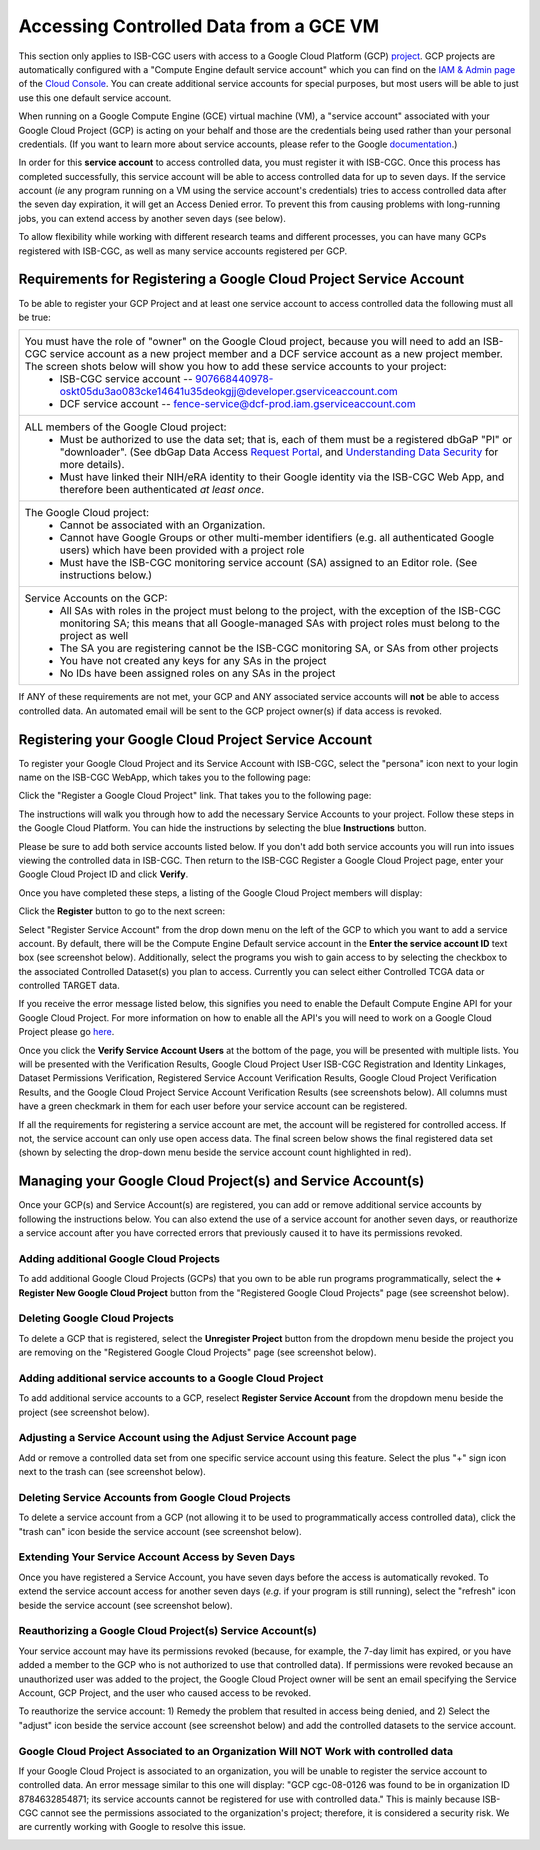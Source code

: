---------------------------------------
Accessing Controlled Data from a GCE VM
---------------------------------------
This section only applies to ISB-CGC users with access to a Google Cloud Platform (GCP) 
`project <https://cloud.google.com/resource-manager/docs/creating-managing-projects>`_.
GCP projects are automatically configured with a "Compute Engine default service account"
which you can find on the `IAM & Admin page <https://console.cloud.google.com/iam-admin/iam/project>`_ of the 
`Cloud Console <https://console.cloud.google.com/home/dashboard>`_.  You can create additional
service accounts for special purposes, but most users will be able to just use this one
default service account.

When running on a Google Compute Engine (GCE) virtual machine (VM), a "service account" associated with
your Google Cloud Project (GCP) is acting on your behalf and those are the credentials being
used rather than your personal credentials.  (If you want to learn more about service accounts, please
refer to the Google `documentation <https://cloud.google.com/iam/docs/service-accounts>`_.)

In order for this **service account** to access controlled data, you must register it with ISB-CGC.
Once this process has completed successfully, this service account will be able to access controlled
data for up to seven days. If the service account (*ie* any program running on a VM using the service account's credentials) tries to access controlled data
after the seven day expiration, it will get an Access Denied error. To prevent this from causing problems with long-running jobs, you can extend access by
another seven days (see below).

To allow flexibility while working with different research teams and different processes, you can have many GCPs registered with ISB-CGC, as well as many service accounts registered per GCP.


Requirements for Registering a Google Cloud Project Service Account
--------------------------------------------------------------------
To be able to register your GCP Project and at least one service account to access controlled data the following must all be true:

.. list-table:: 

   * - You must have the role of "owner" on the Google Cloud project, because you will need to add an ISB-CGC service account as a new project member and a DCF service account as a new project member. The screen shots below will show you how to add these service accounts to your project:
        - ISB-CGC service account -- 907668440978-oskt05du3ao083cke14641u35deokgjj@developer.gserviceaccount.com
        - DCF service account -- fence-service@dcf-prod.iam.gserviceaccount.com
        
   * - ALL members of the Google Cloud project:
        - Must be authorized to use the data set; that is, each of them must be a registered dbGaP "PI" or "downloader". (See dbGap Data Access `Request Portal <http://dbgap.ncbi.nlm.nih.gov/aa/wga.cgi?login=&page=login>`_, and `Understanding Data Security <http://isb-cancer-genomics-cloud.readthedocs.org/en/latest/sections/data//TCGA_Data_Security.html>`_ for more details).
        - Must have linked their NIH/eRA identity to their Google identity via the ISB-CGC Web App, and therefore been authenticated *at least once*.
        
   * - The Google Cloud project:     
         - Cannot be associated with an Organization.
         - Cannot have Google Groups or other multi-member identifiers (e.g. all authenticated Google users) which have been provided with a project role
         - Must have the ISB-CGC monitoring service account (SA) assigned to an Editor role. (See instructions below.)
   
   * - Service Accounts on the GCP:   
         - All SAs with roles in the project must belong to the project, with the exception of the ISB-CGC monitoring SA; this means that all Google-managed SAs with project roles must belong to the project as well
         - The SA you are registering cannot be the ISB-CGC monitoring SA, or SAs from other projects
         - You have not created any keys for any SAs in the project
         - No IDs have been assigned roles on any SAs in the project

If ANY of these requirements are not met, your GCP and ANY associated service accounts will **not** be able to access controlled data.  An automated email will be sent to the GCP project owner(s) if data access is revoked.

Registering your Google Cloud Project Service Account
--------------------------------------------------------------
To register your Google Cloud Project and its Service Account with ISB-CGC, select the "persona" icon next to your login name on the ISB-CGC WebApp, 
which takes you to the following page:

.. image:: ../webapp/RegisteredGCPs.png
   :scale: 30
   :align: center
   
Click the "Register a Google Cloud Project" link.  That takes you to the following page:

.. image:: ../webapp/RegisterAGCPForm.png
   :scale: 30
   :align: center
   
The instructions will walk you through how to add the necessary Service Accounts to your project. Follow these steps in the Google Cloud Platform.
You can hide the instructions by selecting the blue **Instructions** button.  

Please be sure to add both service accounts listed below. If you don't add both service accounts you will run into issues viewing the controlled data in ISB-CGC.
Then return to the ISB-CGC Register a Google Cloud Project page, enter your Google Cloud Project ID and click **Verify**.

.. image:: ../webapp/RegisterServiceAccountsList.PNG
   :scale: 30
   :align: center

Once you have completed these steps, a listing of the Google Cloud Project members will display:

.. image:: ../webapp/GCPMembers.png
   :scale: 30
   :align: center
   
Click the **Register** button to go to the next screen:

.. image:: ../webapp/0007projectregistered.PNG
   :scale: 30
   :align: center
   
Select "Register Service Account" from the drop down menu on the left of the GCP to which you want to add a service account.  By default, there will be the 
Compute Engine Default service account in the **Enter the service account ID** text box (see screenshot below).  Additionally, select the programs you wish
to gain access to by selecting the checkbox to the associated Controlled Dataset(s) you plan to access.  Currently you can select either Controlled TCGA data
or controlled TARGET data.

.. image:: ../webapp/RegisterAServiceAccountFirstScreen.PNG
   :align: center

If you receive the error message listed below, this signifies you need to enable the Default Compute Engine API for your Google Cloud Project.  
For more information on how to enable all the API's you will need to work on a Google Cloud Project please go
`here <https://isb-cancer-genomics-cloud.readthedocs.io/en/latest/sections/DIYWorkshop.html#enabling-required-google-apis>`_.

.. image:: ../webapp/EnableComputeEngineError.PNG
   :scale: 30
   :align: center

Once you click the **Verify Service Account Users** at the bottom of the page, you will be presented with multiple lists. You will be presented with the
Verification Results, Google Cloud Project User ISB-CGC Registration and Identity Linkages, Dataset Permissions Verification, Registered Service Account Verification
Results, Google Cloud Project Verification Results, and the Google Cloud Project Service Account Verification Results (see screenshots below).
All columns must have a green checkmark in them for each user before your service account can be registered.

.. image:: ../webapp/ServiceAcctRegTable.png
   :scale: 30
   :align: center
   
.. image:: ../webapp/ServiceAcctRegTable2.png
   :scale: 30
   :align: center

If all the requirements for registering a service account are met, the account will be registered for controlled access.  If not, the service account can only use
open access data.  The final screen below shows the final registered data set (shown by selecting the drop-down menu beside the service account count highlighted in red).

.. image:: ../webapp/ServiceAcctRegSuccess.png
   :scale: 30
   :align: center

Managing your Google Cloud Project(s) and Service Account(s)
---------------------------------------------------
Once your GCP(s) and Service Account(s) are registered, you can add or remove additional service accounts by following the instructions below.
You can also extend the use of a service account for another seven days, or reauthorize a service account after you have corrected errors that
previously caused it to have its permissions revoked.

Adding additional Google Cloud Projects
~~~~~~~~~~~~~~~~~~~~~~~~~~~~~~~~~~~~~~~~~~~
To add additional Google Cloud Projects (GCPs) that you own to be able run programs programmatically, 
select the **+ Register New Google Cloud Project** button from the "Registered Google Cloud Projects" page (see screenshot below).

.. image:: ../webapp/RegisterAnotherGCP.PNG
   :scale: 30
   :align: center

Deleting Google Cloud Projects
~~~~~~~~~~~~~~~~~~~~~~~~~~~~~~~~~~~~
To delete a GCP that is registered, select the **Unregister Project** button from the dropdown menu beside the project you are removing on the "Registered Google Cloud Projects" page (see screenshot below).

.. image:: ../webapp/UnregisterAGCP.PNG
   :scale: 30
   :align: center

Adding additional service accounts to a Google Cloud Project
~~~~~~~~~~~~~~~~~~~~~~~~~~~~~~~~~~~~~~~~~~~~~~~~~~~~~~~~~~~~~~~~~~~~~~~~~
To add additional service accounts to a GCP, reselect **Register Service Account** from the dropdown menu beside the project
(see screenshot below). 

.. image:: ../webapp/0007projectregistered.PNG
   :scale: 30
   :align: center


Adjusting a Service Account using the Adjust Service Account page
~~~~~~~~~~~~~~~~~~~~~~~~~~~~~~~~~~~~~~~~~~~~~~~~~~~~~~~~~~~~~~~~~~~~
Add or remove a controlled data set from one specific service account using this feature. Select the plus "+" sign icon next to the trash can
(see screenshot below).


.. image:: ../webapp/AdjustServiceAccount.png
   :scale: 30
   :align: center


Deleting Service Accounts from Google Cloud Projects
~~~~~~~~~~~~~~~~~~~~~~~~~~~~~~~~~~~~~~~~~~~~~~~~~~~~~~~~~~~
To delete a service account from a GCP (not allowing it to be used to programmatically access controlled data), click the "trash can" icon beside the service account
(see screenshot below).

.. image:: ../webapp/DeleteServiceAccount.png
   :scale: 30
   :align: center

Extending Your Service Account Access by Seven Days 
~~~~~~~~~~~~~~~~~~~~~~~~~~~~~~~~~~~~~~~~~~~~~~~~~~~~~~~~
Once you have registered a Service Account, you have seven days before the access is automatically revoked.  To extend the service account access for another seven days
(*e.g.* if your program is still running), select the "refresh" icon beside the service account (see screenshot below).

.. image:: ../webapp/RefreshServiceAccount.png
   :scale: 30
   :align: center

Reauthorizing a Google Cloud Project(s) Service Account(s)
~~~~~~~~~~~~~~~~~~~~~~~~~~~~~~~~~~~~~~~~~~~~~~~~~~~~~~~~~~~~~~~~~~~~~~~~~
Your service account may have its permissions revoked (because, for example, the 7-day limit has expired, or you have added a member to the GCP who is not
authorized to use that controlled data). If permissions were revoked because an unauthorized user was added to the project,  
the Google Cloud Project owner will be sent an email specifying the Service Account, GCP Project, and the user who caused access to be revoked. 

To reauthorize the service account: 
1) Remedy the problem that resulted in access being denied, and
2) Select the "adjust" icon beside the service account (see screenshot below) and add the controlled datasets to the service account.

.. image:: ../webapp/AdjustServiceAccount.png
   :scale: 30
   :align: center


Google Cloud Project Associated to an Organization Will NOT Work with controlled data
~~~~~~~~~~~~~~~~~~~~~~~~~~~~~~~~~~~~~~~~~~~~~~~~~~~~~~~~~~~~~~~~~~~~~~~~~~~~~~~~~~~~~
If your Google Cloud Project is associated to an organization, you will be unable to register the service account to controlled data.  An error message
similar to this one will display: "GCP cgc-08-0126 was found to be in organization ID 8784632854871; its service accounts cannot be registered for use with
controlled data."  This is mainly because ISB-CGC cannot see the permissions associated to the organization's project; therefore, it is considered a security risk.
We are currently working with Google to resolve this issue.


.. image:: ../webapp/OrganizationFound.PNG
   :align: center

